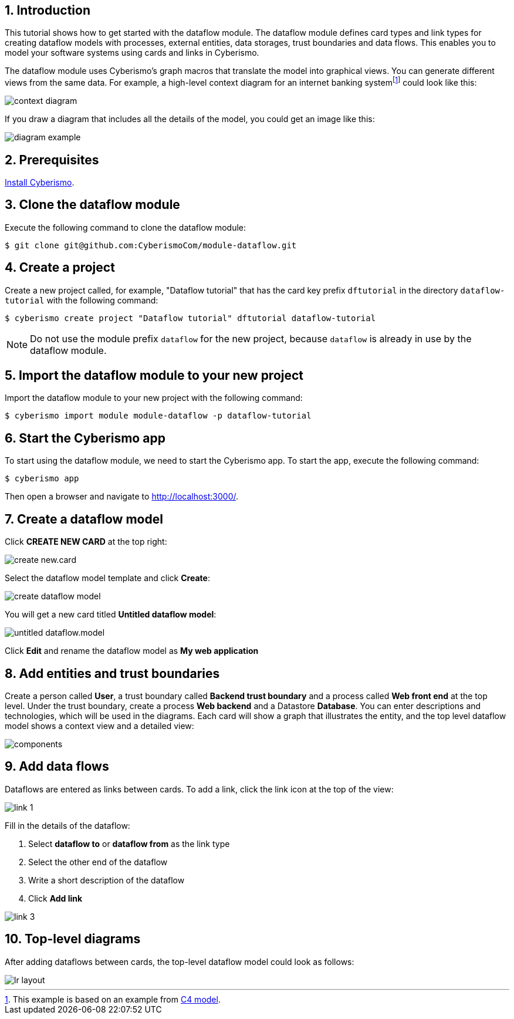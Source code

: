 :sectnums:

== Introduction

This tutorial shows how to get started with the dataflow module. The dataflow module defines card types and link types for creating dataflow models with processes, external entities, data storages, trust boundaries and data flows. This enables you to model your software systems using cards and links in Cyberismo. 

The dataflow module uses Cyberismo's graph macros that translate the model into graphical views. You can generate different views from the same data. For example, a high-level context diagram for an internet banking systemfootnote:[This example is based on an example from https://c4model.com[C4 model].] could look like this:

image::context-diagram.png[]

If you draw a diagram that includes all the details of the model, you could get an image like this:

image::diagram-example.png[]

== Prerequisites

xref:docs_13.adoc[Install Cyberismo].

== Clone the dataflow module

Execute the following command to clone the dataflow module:

[source,console]
----
$ git clone git@github.com:CyberismoCom/module-dataflow.git
----

== Create a project

Create a new project called, for example, "Dataflow tutorial" that has the card key prefix `dftutorial` in the directory `dataflow-tutorial` with the following command:

[source,console]
----
$ cyberismo create project "Dataflow tutorial" dftutorial dataflow-tutorial
----

NOTE: Do not use the module prefix `dataflow` for the new project, because `dataflow` is already in use by the dataflow module.

== Import the dataflow module to your new project

Import the dataflow module to your new project with the following command:

[source,console]
----
$ cyberismo import module module-dataflow -p dataflow-tutorial
----

== Start the Cyberismo app

To start using the dataflow module, we need to start the Cyberismo app. To start the app, execute the following command:

[source,console]
----
$ cyberismo app
----

Then open a browser and navigate to http://localhost:3000/.

== Create a dataflow model

Click *CREATE NEW CARD* at the top right:

image::create-new.card.png[]

Select the dataflow model template and click *Create*:

image::create-dataflow-model.png[]

You will get a new card titled *Untitled dataflow model*:

image::untitled-dataflow.model.png[]

Click *Edit* and rename the dataflow model as *My web application*

== Add entities and trust boundaries

Create a person called *User*, a trust boundary called *Backend trust boundary* and a process called *Web front end* at the top level. Under the trust boundary, create a process *Web backend* and a Datastore *Database*. You can enter descriptions and technologies, which will be used in the diagrams. Each card will show a graph that illustrates the entity, and the top level dataflow model shows a context view and a detailed view:

image::components.png[]

== Add data flows

Dataflows are entered as links between cards. To add a link, click the link icon at the top of the view:

image::link-1.png[]

Fill in the details of the dataflow:

. Select *dataflow to* or *dataflow from* as the link type
. Select the other end of the dataflow
. Write a short description of the dataflow
. Click *Add link*

image::link-3.png[]

== Top-level diagrams

After adding dataflows between cards, the top-level dataflow model could look as follows:

image::lr-layout.png[]
